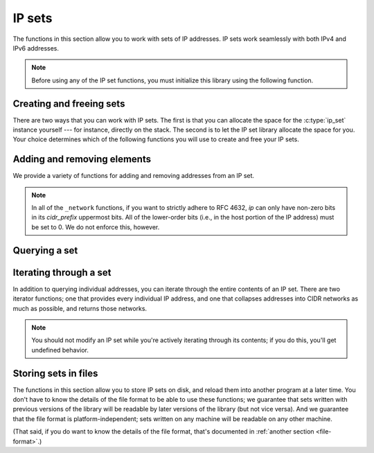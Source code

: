 .. _sets:

IP sets
=======

The functions in this section allow you to work with sets of IP addresses.  IP
sets work seamlessly with both IPv4 and IPv6 addresses.

.. note::

   Before using any of the IP set functions, you must initialize this library
   using the following function.

.. function:: int ipset_init_library(void)

   Initializes the IP set library.  This function **must** be called before any
   other function in the library.  It is safe to call this function multiple
   times, and from multiple threads.


Creating and freeing sets
-------------------------

.. type:: struct ip_set

   A set of IP addresses.  The fields of this ``struct`` are opaque; you should
   only use the public library functions to access the contents of the set.

There are two ways that you can work with IP sets.  The first is that you can
allocate the space for the :c:type:`ip_set` instance yourself --- for instance,
directly on the stack.  The second is to let the IP set library allocate the
space for you.  Your choice determines which of the following functions you will
use to create and free your IP sets.

.. function:: void ipset_init(struct ip_set \*set)
              struct ip_set \*ipset_new(void)

   Creates a new IP set.  The ``init`` variant should be used if you've
   allocated space for the set yourself.  The ``new`` variant should be used if
   you want the library to allocate the space for you.  (The ``new`` variant
   never returns ``NULL``; it will abort the program if the allocation fails.)
   In both cases, the set starts off empty.

.. function:: void ipset_done(struct ip_set \*set)
              void ipset_free(struct ip_set \*set)

   Finalizes an IP set.  The ``done`` variant must be used if you created the
   set using :c:func:`ipset_init`; the ``free`` variant must be used if you
   created the set using :c:func:`ipset_new`.


Adding and removing elements
----------------------------

We provide a variety of functions for adding and removing addresses from an IP
set.

.. function:: bool ipset_ipv4_add(struct ip_set \*set, struct cork_ipv4 \*ip)
              bool ipset_ipv6_add(struct ip_set \*set, struct cork_ipv6 \*ip)
              bool ipset_ip_add(struct ip_set \*set, struct cork_ip \*ip)

   Adds a single IP address to *set*.  If the IP address was not already in the
   set, we return ``true``; otherwise we return ``false``.  (In other words, we
   return whether the set changed as a result of this operation.)

.. function:: bool ipset_ipv4_remove(struct ip_set \*set, struct cork_ipv4 \*ip)
              bool ipset_ipv6_remove(struct ip_set \*set, struct cork_ipv6 \*ip)
              bool ipset_ip_remove(struct ip_set \*set, struct cork_ip \*ip)

   Removes a single IP removeress from *set*.  If the IP address was previously
   in the set, we return ``true``; otherwise we return ``false``.  (In other
   words, we return whether the set changed as a result of this operation.)

.. function:: bool ipset_ipv4_add_network(struct ip_set \*set, struct cork_ipv4 \*ip, unsigned int cidr_prefix)
              bool ipset_ipv6_add_network(struct ip_set \*set, struct cork_ipv6 \*ip, unsigned int cidr_prefix)
              bool ipset_ip_add_network(struct ip_set \*set, struct cork_ip \*ip, unsigned int cidr_prefix)

   Adds an entire CIDR network of IP addresses to *set*.  *ip* is one of the
   addresses in the set; *cidr_prefix* is the number of bits in the network
   portion of each IP address in the CIDR network, as defined in `RFC 4632`_.
   *cidr_prefix* must be in the range 0-32 (inclusive) if *ip* is an IPv4
   address, and in the range 0-128 (inclusive) if it's an IPv6 address.

   We return whether the set changed as a result of this operation; if we return
   ``true``, than at least one of the address in the CIDR network was not
   already present in *set*.  We cannot currently distinguish whether *all* of
   the addresses were missing (and therefore added).

.. function:: bool ipset_ipv4_remove_network(struct ip_set \*set, struct cork_ipv4 \*ip, unsigned int cidr_prefix)
              bool ipset_ipv6_remove_network(struct ip_set \*set, struct cork_ipv6 \*ip, unsigned int cidr_prefix)
              bool ipset_ip_remove_network(struct ip_set \*set, struct cork_ip \*ip, unsigned int cidr_prefix)

   Removes an entire CIDR network of IP addresses from *set*.  *ip* is one of
   the addresses in the set; *cidr_prefix* is the number of bits in the network
   portion of each IP address in the CIDR network, as defined in `RFC 4632`_.
   *cidr_prefix* must be in the range 0-32 (inclusive) if *ip* is an IPv4
   address, and in the range 0-128 (inclusive) if it's an IPv6 address.

   We return whether the set changed as a result of this operation; if we return
   ``true``, than at least one of the address in the CIDR network was present in
   *set*.  We cannot currently distinguish whether *all* of the addresses were
   present (and therefore removed).

.. _RFC 4632: http://tools.ietf.org/html/rfc4632

.. note::

   In all of the ``_network`` functions, if you want to strictly adhere to RFC
   4632, *ip* can only have non-zero bits in its *cidr_prefix* uppermost bits.
   All of the lower-order bits (i.e., in the host portion of the IP address)
   must be set to 0.  We do not enforce this, however.


Querying a set
--------------

.. function:: bool ipset_contains_ipv4(const struct ip_set \*set, struct cork_ipv4 \*ip)
              bool ipset_contains_ipv6(const struct ip_set \*set, struct cork_ipv6 \*ip)
              bool ipset_contains_ip(const struct ip_set \*set, struct cork_ip \*ip)

   Returns whether *set* contains *ip*.

.. function:: bool ipset_is_empty(const struct ip_set \*set)

   Returns whether *set* is empty.

.. function:: bool ipset_is_equal(const struct ip_set \*set1, const struct ip_set \*set2)

   Returns whether *set1* and *set2* contain exactly the same addresses.

.. function:: size_t ipset_memory_size(const struct ip_set \*set)

   Returns the number of bytes of memory needed to store *set*.  Note that
   adding together the storage needed for each set you use doesn't necessarily
   give you the total memory requirements, since some storage can be shared
   between sets.


Iterating through a set
-----------------------

In addition to querying individual addresses, you can iterate through the entire
contents of an IP set.  There are two iterator functions; one that provides
every individual IP address, and one that collapses addresses into CIDR networks
as much as possible, and returns those networks.

.. note::

   You should not modify an IP set while you're actively iterating through its
   contents; if you do this, you'll get undefined behavior.


.. type:: struct ipset_iterator

   An iterator object that lets you query all of the addresses in an IP set.

   .. member:: struct cork_ip  addr

      If iterating through individual addresses, this contains the address that
      the iterator currently points at.  If iterating through CIDR networks,
      this is the representative address of the current network.

   .. member:: unsigned int  cidr_prefix

      If iterating through CIDR networks, this is the CIDR prefix of the current
      network.  If iterating through individual IP addresses, this will always
      be ``32`` or ``128``, depending on whether *addr* contains an IPv4 or IPv6
      address.

.. function:: struct ipset_iterator \*ipset_iterate(struct ip_set \*set, bool desired_value)
              struct ipset_iterator \*ipset_iterate_networks(struct ip_set \*set, bool desired_value)

   If *desired_value* is ``true``, then we return an iterator that will produce
   the IP addresses that are present in *set*.  If it's ``false``, then the
   iterator will produce the IP addresses that are *not* in *set*.

   The ``_networks`` variant will summarize the IP addresses into CIDR networks,
   to reduce the number of items that are reported by the iterator.  (This can
   be especially useful (necessary?) if your set contains any /8 or /16 IPv4
   networks, for instance; or even worse, a /64 IPv6 network.)

.. function:: void ipset_iterator_advance(struct ipset_iterator \*iterator)

   Advance *iterator* to the next IP address or network in its underlying set.

.. function:: void ipset_iterator_free(struct ipset_iterator \*iterator)

   Frees an IP set iterator.


Storing sets in files
---------------------

The functions in this section allow you to store IP sets on disk, and reload
them into another program at a later time.  You don't have to know the details
of the file format to be able to use these functions; we guarantee that sets
written with previous versions of the library will be readable by later versions
of the library (but not vice versa).  And we guarantee that the file format is
platform-independent; sets written on any machine will be readable on any other
machine.

(That said, if you do want to know the details of the file format, that's
documented in :ref:`another section <file-format>`.)

.. function:: int ipset_save(FILE \*stream, const struct ip_set \*set)

   Saves an IP set into *stream*.  You're responsible for opening *stream*
   before calling this function, and for closing *stream* afterwards.  If there
   are any errors writing the set, we return ``-1`` and fill in a libcork
   :ref:`error condition <libcork:errors>`.

.. function:: int ipset_save_to_stream(struct cork_stream_consumer \*stream, const struct ip_set \*set)

   Saves an IP set into a libcork :ref:`stream consumer <libcork:stream>`.  If
   there are any errors writing the set, we return ``-1`` and fill in a libcork
   :ref:`error condition <libcork:errors>`.

.. function:: struct ip_set \*ipset_load(FILE \*stream)

   Loads an IP set from *stream*.  You're responsible for opening *stream*
   before calling this function, and for closing *stream* afterwards.  If there
   are any errors reading the set, we return ``NULL`` and fill in a libcork
   :ref:`error condition <libcork:errors>`.  You must use :c:func:`ipset_free`
   to free the set when you're done with it.

.. function:: int ipset_save_dot(FILE \*stream, const struct ip_set \*set)

   Produces a GraphViz_ ``dot`` representation of the BDD graph used to store
   *set*, and writes this graph representation to *stream*.  You're responsible
   for opening *stream* before calling this function, and for closing *stream*
   afterwards.  If there are any errors writing the set, we return ``-1`` and
   fill in a libcork :ref:`error condition <libcork:errors>`.

   .. _GraphViz: http://www.graphviz.org/

